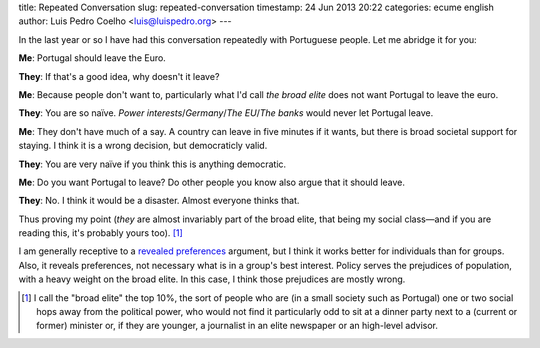 title: Repeated Conversation
slug: repeated-conversation
timestamp: 24 Jun 2013 20:22
categories: ecume english
author: Luis Pedro Coelho <luis@luispedro.org>
---

In the last year or so I have had this conversation repeatedly with Portuguese
people. Let me abridge it for you:

**Me**: Portugal should leave the Euro.

**They**: If that's a good idea, why doesn't it leave?

**Me**: Because people don't want to, particularly what I'd call *the broad
elite* does not want Portugal to leave the euro.

**They**: You are so naïve. *Power interests*/*Germany*/*The EU*/*The banks*
would never let Portugal leave.

**Me**: They don't have much of a say. A country can leave in five minutes if
it wants, but there is broad societal support for staying. I think it is a
wrong decision, but democraticly valid.

**They**: You are very naïve if you think this is anything democratic.

**Me**: Do you want Portugal to leave? Do other people you know also argue that
it should leave.

**They**: No. I think it would be a disaster. Almost everyone thinks that.

Thus proving my point (*they* are almost invariably part of the broad elite,
that being my social class—and if you are reading this, it's probably yours
too). [#]_

I am generally receptive to a `revealed preferences
<http://en.wikipedia.org/wiki/Revealed_preference>`__ argument, but I think it
works better for individuals than for groups. Also, it reveals preferences, not
necessary what is in a group's best interest. Policy serves the prejudices of
population, with a heavy weight on the broad elite. In this case, I think those
prejudices are mostly wrong.

.. [#] I call the "broad elite" the top 10%, the sort of people who are (in a
   small society such as Portugal) one or two social hops away from the
   political power, who would not find it particularly odd to sit at a dinner
   party next to a (current or former) minister or, if they are younger, a
   journalist in an elite newspaper or an high-level advisor.

